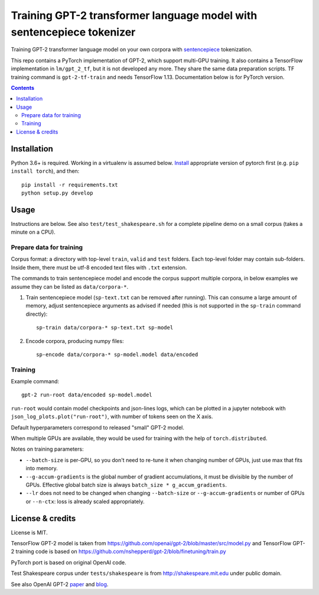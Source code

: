 Training GPT-2 transformer language model with sentencepiece tokenizer
======================================================================

.. image:: https://img.shields.io/travis/lopuhin/transformer-lm/master.svg
   :target: https://travis-ci.org/lopuhin/transformer-lm
   :alt: Build Status

Training GPT-2 transformer language model on your own corpora
with `sentencepiece <https://github.com/google/sentencepiece>`_ tokenization.

This repo contains a PyTorch implementation of GPT-2, which support multi-GPU
training.
It also contains a TensorFlow implementation in ``lm/gpt_2_tf``,
but it is not developed any more. They share the same data preparation scripts.
TF training command is ``gpt-2-tf-train`` and needs TensorFlow 1.13.
Documentation below is for PyTorch version.

.. contents::

Installation
------------

Python 3.6+ is required. Working in a virtualenv is assumed below.
`Install <https://pytorch.org/get-started/locally/>`__
appropriate version of pytorch first (e.g. ``pip install torch``), and then::

    pip install -r requirements.txt
    python setup.py develop


Usage
-----

Instructions are below. See also ``test/test_shakespeare.sh``
for a complete pipeline demo on a small corpus (takes a minute on a CPU).

Prepare data for training
+++++++++++++++++++++++++

Corpus format: a directory with top-level ``train``, ``valid`` and ``test``
folders. Each top-level folder may contain sub-folders. Inside them,
there must be utf-8 encoded text files with ``.txt`` extension.

The commands to train sentencepiece model and encode the corpus support
multiple corpora,
in below examples we assume they can be listed as ``data/corpora-*``.

1. Train sentencepiece model (``sp-text.txt`` can be removed after running).
   This can consume a large amount of memory, adjust sentencepiece arguments
   as advised if needed
   (this is not supported in the ``sp-train`` command directly)::

    sp-train data/corpora-* sp-text.txt sp-model

2. Encode corpora, producing numpy files::

    sp-encode data/corpora-* sp-model.model data/encoded


Training
++++++++

Example command::

    gpt-2 run-root data/encoded sp-model.model

``run-root`` would contain model checkpoints and json-lines logs,
which can be plotted in a jupyter notebook with
``json_log_plots.plot("run-root")``, with number of tokens seen on the X axis.

Default hyperparameters correspond to released "small" GPT-2 model.

When multiple GPUs are available, they would be used for training with the
help of ``torch.distributed``.

Notes on training parameters:

- ``--batch-size`` is per-GPU, so you don't need to re-tune it when changing
  number of GPUs, just use max that fits into memory.
- ``--g-accum-gradients`` is the global number of gradient accumulations,
  it must be divisible by the number of GPUs. Effective global batch size is
  always ``batch_size * g_accum_gradients``.
- ``--lr`` does not need to be changed when changing
  ``--batch-size`` or ``--g-accum-gradients`` or number of GPUs
  or ``--n-ctx``: loss is already scaled appropriately.


License & credits
-----------------

License is MIT.

TensorFlow GPT-2 model is taken from
https://github.com/openai/gpt-2/blob/master/src/model.py
and TensorFlow GPT-2 training code is based on
https://github.com/nshepperd/gpt-2/blob/finetuning/train.py

PyTorch port is based on original OpenAI code.

Test Shakespeare corpus under ``tests/shakespeare``
is from http://shakespeare.mit.edu under public domain.

See also OpenAI GPT-2
`paper <https://d4mucfpksywv.cloudfront.net/better-language-models/language-models.pdf>`_
and `blog <https://openai.com/blog/better-language-models/>`_.

